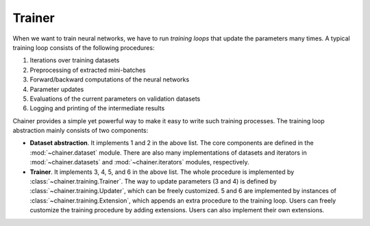 Trainer
~~~~~~~

When we want to train neural networks, we have to run *training loops* that update the parameters many times.
A typical training loop consists of the following procedures:

1. Iterations over training datasets
2. Preprocessing of extracted mini-batches
3. Forward/backward computations of the neural networks
4. Parameter updates
5. Evaluations of the current parameters on validation datasets
6. Logging and printing of the intermediate results

Chainer provides a simple yet powerful way to make it easy to write such training processes.
The training loop abstraction mainly consists of two components:

- **Dataset abstraction**.
  It implements 1 and 2 in the above list.
  The core components are defined in the :mod:`~chainer.dataset` module.
  There are also many implementations of datasets and iterators in :mod:`~chainer.datasets` and :mod:`~chainer.iterators` modules, respectively.
- **Trainer**.
  It implements 3, 4, 5, and 6 in the above list.
  The whole procedure is implemented by :class:`~chainer.training.Trainer`.
  The way to update parameters (3 and 4) is defined by :class:`~chainer.training.Updater`, which can be freely customized.
  5 and 6 are implemented by instances of :class:`~chainer.training.Extension`, which appends an extra procedure to the training loop.
  Users can freely customize the training procedure by adding extensions. Users can also implement their own extensions.

